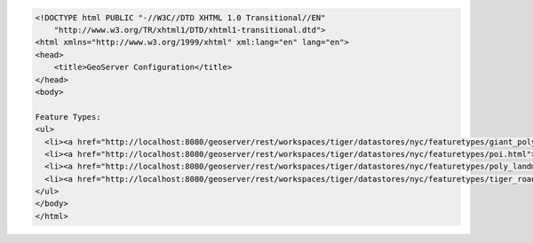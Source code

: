 .. _featuretypes_html:

.. code-block:: html

   <!DOCTYPE html PUBLIC "-//W3C//DTD XHTML 1.0 Transitional//EN"
       "http://www.w3.org/TR/xhtml1/DTD/xhtml1-transitional.dtd">
   <html xmlns="http://www.w3.org/1999/xhtml" xml:lang="en" lang="en">
   <head>
       <title>GeoServer Configuration</title>
   </head>
   <body>
   
   Feature Types:
   <ul>
     <li><a href="http://localhost:8080/geoserver/rest/workspaces/tiger/datastores/nyc/featuretypes/giant_polygon.html">giant_polygon</a></li>
     <li><a href="http://localhost:8080/geoserver/rest/workspaces/tiger/datastores/nyc/featuretypes/poi.html">poi</a></li>
     <li><a href="http://localhost:8080/geoserver/rest/workspaces/tiger/datastores/nyc/featuretypes/poly_landmarks.html">poly_landmarks</a></li>
     <li><a href="http://localhost:8080/geoserver/rest/workspaces/tiger/datastores/nyc/featuretypes/tiger_roads.html">tiger_roads</a></li>
   </ul>
   </body>
   </html>
